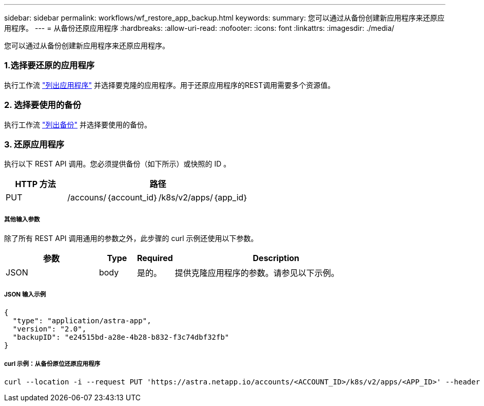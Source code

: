 ---
sidebar: sidebar 
permalink: workflows/wf_restore_app_backup.html 
keywords:  
summary: 您可以通过从备份创建新应用程序来还原应用程序。 
---
= 从备份还原应用程序
:hardbreaks:
:allow-uri-read: 
:nofooter: 
:icons: font
:linkattrs: 
:imagesdir: ./media/


[role="lead"]
您可以通过从备份创建新应用程序来还原应用程序。



=== 1.选择要还原的应用程序

执行工作流 link:wf_list_man_apps.html["列出应用程序"] 并选择要克隆的应用程序。用于还原应用程序的REST调用需要多个资源值。



=== 2. 选择要使用的备份

执行工作流 link:wf_list_backups.html["列出备份"] 并选择要使用的备份。



=== 3. 还原应用程序

执行以下 REST API 调用。您必须提供备份（如下所示）或快照的 ID 。

[cols="25,75"]
|===
| HTTP 方法 | 路径 


| PUT | /accouns/｛account_id｝/k8s/v2/apps/｛app_id｝ 
|===


===== 其他输入参数

除了所有 REST API 调用通用的参数之外，此步骤的 curl 示例还使用以下参数。

[cols="25,10,10,55"]
|===
| 参数 | Type | Required | Description 


| JSON | body | 是的。 | 提供克隆应用程序的参数。请参见以下示例。 
|===


===== JSON 输入示例

[source, json]
----
{
  "type": "application/astra-app",
  "version": "2.0",
  "backupID": "e24515bd-a28e-4b28-b832-f3c74dbf32fb"
}
----


===== curl 示例：从备份原位还原应用程序

[source, curl]
----
curl --location -i --request PUT 'https://astra.netapp.io/accounts/<ACCOUNT_ID>/k8s/v2/apps/<APP_ID>' --header 'Content-Type: application/astra-app+json' --header '*/*' --header 'ForceUpdate: true' --header 'Authorization: Bearer <API_TOKEN>' --data @JSONinput
----